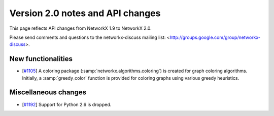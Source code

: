 *********************************
Version 2.0 notes and API changes
*********************************

This page reflects API changes from NetworkX 1.9 to NetworkX 2.0.

Please send comments and questions to the networkx-discuss mailing list:
<http://groups.google.com/group/networkx-discuss>.

New functionalities
-------------------

* [`#1105 <https://github.com/networkx/networkx/pull/1105>`_]
  A coloring package (:samp:`networkx.algorithms.coloring`) is created for
  graph coloring algorithms. Initially, a :samp:`greedy_color` function is
  provided for coloring graphs using various greedy heuristics.


Miscellaneous changes
---------------------

* [`#1192 <https://github.com/networkx/networkx/pull/1192>`_]
  Support for Python 2.6 is dropped.
